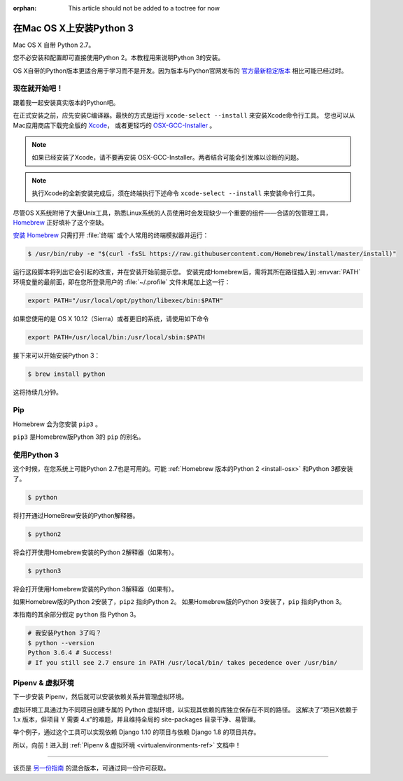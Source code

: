 :orphan: This article should not be added to a toctree for now

.. _install3-osx:


###############################
在Mac OS X上安装Python 3
###############################

.. image:: https://farm5.staticflickr.com/4276/34435689480_2e6f358510_k_d.jpg

Mac OS X 自带 Python 2.7。

您不必安装和配置即可直接使用Python 2。本教程用来说明Python 3的安装。

OS X自带的Python版本更适合用于学习而不是开发。因为版本与Python官网发布的 `官方最新稳定版本 
<https://www.python.org/downloads/mac-osx/>`_ 相比可能已经过时。


**************
现在就开始吧！
**************

跟着我一起安装真实版本的Python吧。

在正式安装之前，应先安装C编译器。最快的方式是运行 ``xcode-select --install`` 来安装Xcode命令行工具。
您也可以从Mac应用商店下载完全版的 `Xcode <http://developer.apple.com/xcode/>`_， 
或者更轻巧的 `OSX-GCC-Installer <https://github.com/kennethreitz/osx-gcc-installer#readme>`_ 。

.. note::
    如果已经安装了Xcode，请不要再安装 OSX-GCC-Installer。两者结合可能会引发难以诊断的问题。

.. note::
    执行Xcode的全新安装完成后，须在终端执行下述命令 ``xcode-select --install`` 来安装命令行工具。


尽管OS X系统附带了大量Unix工具，熟悉Linux系统的人员使用时会发现缺少一个重要的组件——合适的包管理工具，
`Homebrew <http://brew.sh>`_ 正好填补了这个空缺。

`安装 Homebrew <http://brew.sh/#install>`_ 只需打开 :file:`终端` 或个人常用的终端模拟器并运行：

.. code-block:: console

    $ /usr/bin/ruby -e "$(curl -fsSL https://raw.githubusercontent.com/Homebrew/install/master/install)"

运行这段脚本将列出它会引起的改变，并在安装开始前提示您。
安装完成Homebrew后，需将其所在路径插入到 :envvar:`PATH` 环境变量的最前面，即在您所登录用户的
:file:`~/.profile` 文件末尾加上这一行：

.. code-block:: console

    export PATH="/usr/local/opt/python/libexec/bin:$PATH"

如果您使用的是 OS X 10.12（Sierra）或者更旧的系统，请使用如下命令

.. code-block:: console

    export PATH=/usr/local/bin:/usr/local/sbin:$PATH

接下来可以开始安装Python 3：

.. code-block:: console

    $ brew install python

这将持续几分钟。


***
Pip
***

Homebrew 会为您安装 ``pip3`` 。

``pip3`` 是Homebrew版Python 3的 ``pip`` 的别名。


*********************
使用Python 3
*********************

这个时候，在您系统上可能Python 2.7也是可用的。可能 :ref:`Homebrew 版本的Python 2 <install-osx>`
和Python 3都安装了。 

.. code-block:: console

    $ python

将打开通过HomeBrew安装的Python解释器。

.. code-block:: console

    $ python2

将会打开使用Homebrew安装的Python 2解释器（如果有）。

.. code-block:: console

    $ python3

将会打开使用Homebrew安装的Python 3解释器（如果有）。

如果Homebrew版的Python 2安装了，``pip2`` 指向Python 2。
如果Homebrew版的Python 3安装了，``pip`` 指向Python 3。

本指南的其余部分假定 ``python`` 指 Python 3。

.. code-block:: console

    # 我安装Python 3了吗？
    $ python --version
    Python 3.6.4 # Success! 
    # If you still see 2.7 ensure in PATH /usr/local/bin/ takes pecedence over /usr/bin/

*********************
Pipenv & 虚拟环境
*********************

下一步安装 Pipenv，然后就可以安装依赖关系并管理虚拟环境。

虚拟环境工具通过为不同项目创建专属的 Python 虚拟环境，以实现其依赖的库独立保存在不同的路径。
这解决了“项目X依赖于 1.x 版本，但项目 Y 需要 4.x”的难题，并且维持全局的 site-packages 目录干净、易管理。 

举个例子，通过这个工具可以实现依赖 Django 1.10 的项目与依赖 Django 1.8 的项目共存。

所以，向前！进入到 :ref:`Pipenv & 虚拟环境 <virtualenvironments-ref>` 文档中！

--------------------------------

该页是 `另一份指南 <http://www.stuartellis.eu/articles/python-development-windows/>`_ 的混合版本，可通过同一份许可获取。

